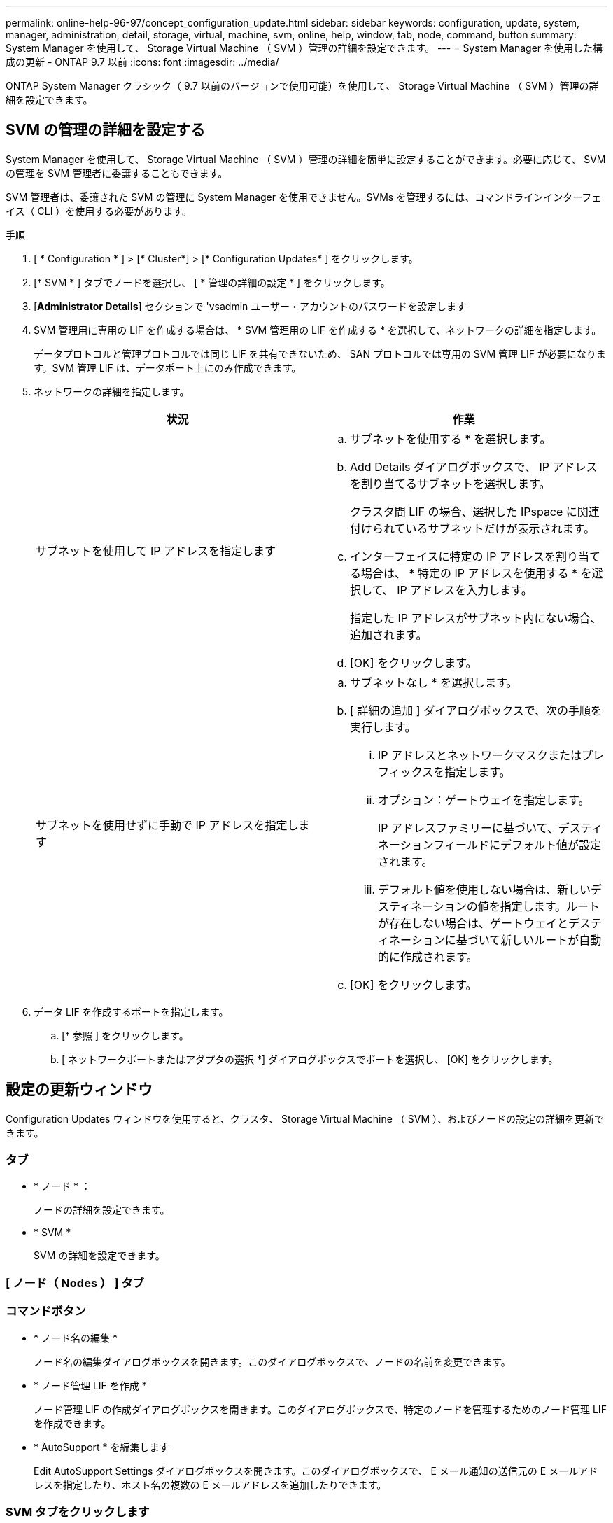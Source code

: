 ---
permalink: online-help-96-97/concept_configuration_update.html 
sidebar: sidebar 
keywords: configuration, update, system, manager, administration, detail, storage, virtual, machine, svm, online, help, window, tab, node, command, button 
summary: System Manager を使用して、 Storage Virtual Machine （ SVM ）管理の詳細を設定できます。 
---
= System Manager を使用した構成の更新 - ONTAP 9.7 以前
:icons: font
:imagesdir: ../media/


[role="lead"]
ONTAP System Manager クラシック（ 9.7 以前のバージョンで使用可能）を使用して、 Storage Virtual Machine （ SVM ）管理の詳細を設定できます。



== SVM の管理の詳細を設定する

System Manager を使用して、 Storage Virtual Machine （ SVM ）管理の詳細を簡単に設定することができます。必要に応じて、 SVM の管理を SVM 管理者に委譲することもできます。

SVM 管理者は、委譲された SVM の管理に System Manager を使用できません。SVMs を管理するには、コマンドラインインターフェイス（ CLI ）を使用する必要があります。

.手順
. [ * Configuration * ] > [* Cluster*] > [* Configuration Updates* ] をクリックします。
. [* SVM * ] タブでノードを選択し、 [ * 管理の詳細の設定 * ] をクリックします。
. [*Administrator Details*] セクションで 'vsadmin ユーザー・アカウントのパスワードを設定します
. SVM 管理用に専用の LIF を作成する場合は、 * SVM 管理用の LIF を作成する * を選択して、ネットワークの詳細を指定します。
+
データプロトコルと管理プロトコルでは同じ LIF を共有できないため、 SAN プロトコルでは専用の SVM 管理 LIF が必要になります。SVM 管理 LIF は、データポート上にのみ作成できます。

. ネットワークの詳細を指定します。
+
|===
| 状況 | 作業 


 a| 
サブネットを使用して IP アドレスを指定します
 a| 
.. サブネットを使用する * を選択します。
.. Add Details ダイアログボックスで、 IP アドレスを割り当てるサブネットを選択します。
+
クラスタ間 LIF の場合、選択した IPspace に関連付けられているサブネットだけが表示されます。

.. インターフェイスに特定の IP アドレスを割り当てる場合は、 * 特定の IP アドレスを使用する * を選択して、 IP アドレスを入力します。
+
指定した IP アドレスがサブネット内にない場合、追加されます。

.. [OK] をクリックします。




 a| 
サブネットを使用せずに手動で IP アドレスを指定します
 a| 
.. サブネットなし * を選択します。
.. [ 詳細の追加 ] ダイアログボックスで、次の手順を実行します。
+
... IP アドレスとネットワークマスクまたはプレフィックスを指定します。
... オプション：ゲートウェイを指定します。
+
IP アドレスファミリーに基づいて、デスティネーションフィールドにデフォルト値が設定されます。

... デフォルト値を使用しない場合は、新しいデスティネーションの値を指定します。ルートが存在しない場合は、ゲートウェイとデスティネーションに基づいて新しいルートが自動的に作成されます。


.. [OK] をクリックします。


|===
. データ LIF を作成するポートを指定します。
+
.. [* 参照 ] をクリックします。
.. [ ネットワークポートまたはアダプタの選択 *] ダイアログボックスでポートを選択し、 [OK] をクリックします。






== 設定の更新ウィンドウ

Configuration Updates ウィンドウを使用すると、クラスタ、 Storage Virtual Machine （ SVM ）、およびノードの設定の詳細を更新できます。



=== タブ

* * ノード * ：
+
ノードの詳細を設定できます。

* * SVM *
+
SVM の詳細を設定できます。





=== [ ノード（ Nodes ） ] タブ



=== コマンドボタン

* * ノード名の編集 *
+
ノード名の編集ダイアログボックスを開きます。このダイアログボックスで、ノードの名前を変更できます。

* * ノード管理 LIF を作成 *
+
ノード管理 LIF の作成ダイアログボックスを開きます。このダイアログボックスで、特定のノードを管理するためのノード管理 LIF を作成できます。

* * AutoSupport * を編集します
+
Edit AutoSupport Settings ダイアログボックスを開きます。このダイアログボックスで、 E メール通知の送信元の E メールアドレスを指定したり、ホスト名の複数の E メールアドレスを追加したりできます。





=== SVM タブをクリックします



=== コマンドボタン

* * 管理の詳細を設定 *
+
Configure Administration Details （管理の詳細の設定）ダイアログボックスを開きます。このダイアログボックスで、 SVM の管理の詳細を設定できます。



* 関連情報 *

xref:task_creating_cluster.adoc[クラスタを作成]

xref:task_setting_up_network_when_ip_address_range_is_disabled.adoc[IP アドレス範囲を無効にした状態でのネットワークの設定]
